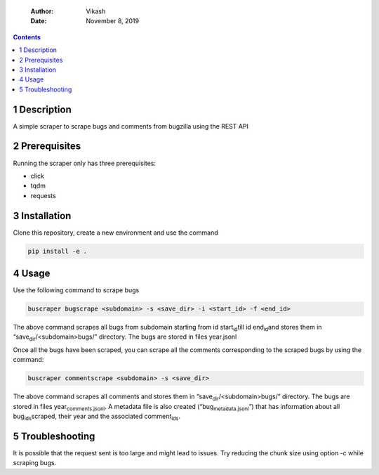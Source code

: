     :Author: Vikash
    :Date: November 8, 2019

.. contents::



1 Description
-------------

A simple scraper to scrape bugs and comments from bugzilla using the REST API

2 Prerequisites
---------------

Running the scraper only has three prerequisites:

- click

- tqdm

- requests

3 Installation
--------------

Clone this repository, create a new environment and use the command

.. code:: org

    pip install -e .

4 Usage
-------

Use the following command to scrape bugs

.. code:: org

    buscraper bugscrape <subdomain> -s <save_dir> -i <start_id> -f <end_id>

The above command scrapes all bugs from subdomain starting from id start\ :sub:`id`\ till
id end\ :sub:`id`\ and stores them in “save\ :sub:`dir`\/<subdomain>bugs/” directory. The bugs are stored in files year.jsonl

Once all the bugs have been scraped, you can scrape all the comments
corresponding to the scraped bugs by using the command:

.. code:: org

    buscraper commentscrape <subdomain> -s <save_dir>

The above command scrapes all comments and stores them in “save\ :sub:`dir`\/<subdomain>bugs/”
directory. The bugs are stored in files year\ :sub:`comments.jsonl`\. A metadata file is
also created (“bug\ :sub:`metadata.jsonl`\”) that has information about all bug\ :sub:`ids`\
scraped, their year and the associated comment\ :sub:`ids`\.

5 Troubleshooting
-----------------

It is possible that the request sent is too large and might lead to issues.
Try reducing the chunk size using option -c while scraping bugs.
